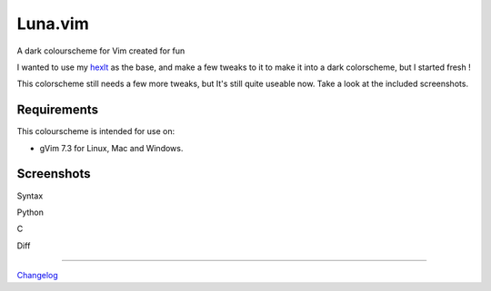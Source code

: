 ========
Luna.vim
========

A dark colourscheme for Vim created for fun

I wanted to use my `hexlt <https://raw.github.com/Pychimp/dotvim/d0a08c8f32ce5f04416840a04902ab92bd0fcb60/colors/hexlt.vim>`_ as the base, and make a few tweaks to it to make it into a dark colorscheme, but I started fresh !

This colorscheme still needs a few more tweaks, but It's still quite useable now. Take a look at the included screenshots.  

Requirements
------------

This colourscheme is intended for use on:

-   gVim 7.3 for Linux, Mac and Windows.

Screenshots
-----------

Syntax

.. image:: https://dl.dropboxusercontent.com/s/cwlue1djvqijv0d/syntax.png

Python

.. image:: https://dl.dropboxusercontent.com/s/83gwao6chtz5ipy/py.png

C

.. image:: https://dl.dropboxusercontent.com/s/760macp3t6yq3q3/c.png

Diff

.. image:: https://dl.dropboxusercontent.com/s/pdeb3dua2kn33al/diff_two.png

***********************************************************************

`Changelog <http://gist.io/5787502>`_
